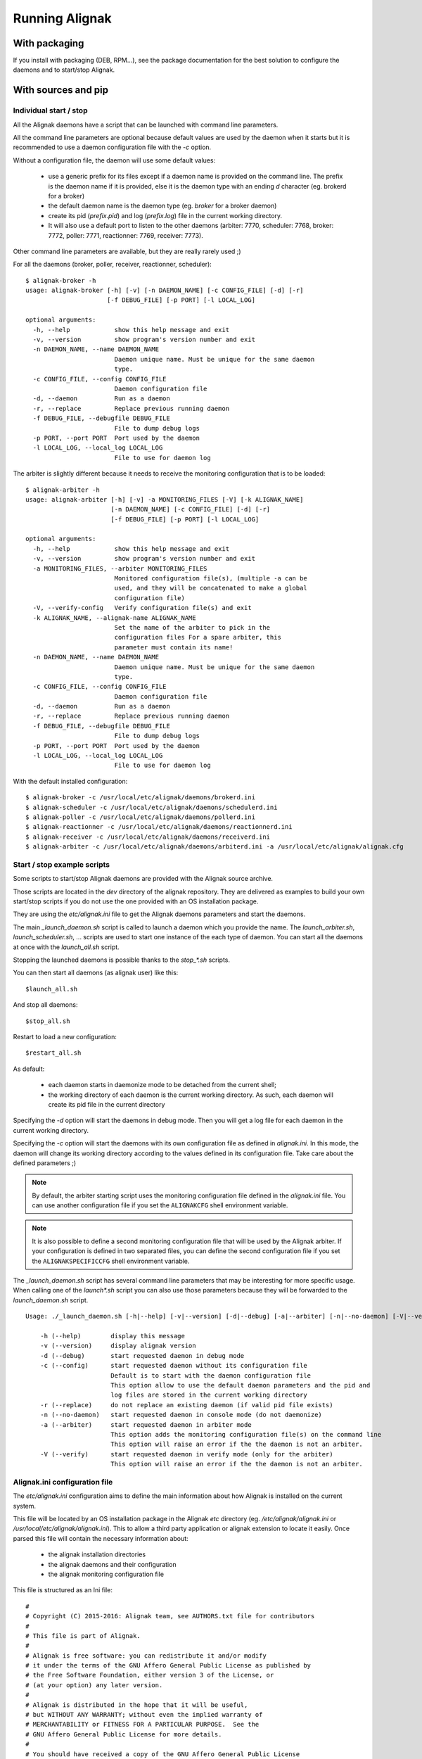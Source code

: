 .. _howitworks/run_alignak:

===============
Running Alignak
===============

With packaging
==============

If you install with packaging (DEB, RPM...), see the package documentation for the best solution to
configure the daemons and to start/stop Alignak.


With sources and pip
====================

Individual start / stop
-----------------------
All the Alignak daemons have a script that can be launched with command line parameters.

All the command line parameters are optional because default values are used by the daemon when it starts but it is recommended to use a daemon configuration file with the `-c` option.

Without a configuration file, the daemon will use some default values:

    - use a generic prefix for its files except if a daemon name is provided on the command line. The prefix is the daemon name if it is provided, else it is the daemon type with an ending `d` character (eg. brokerd for a broker)
    - the default daemon name is the daemon type (eg. *broker* for a broker daemon)
    - create its pid (*prefix.pid*) and log (*prefix.log*) file in the current working directory.
    - It will also use a default port to listen to the other daemons (arbiter: 7770, scheduler: 7768, broker: 7772, poller: 7771, reactionner: 7769, receiver: 7773).

Other command line parameters are available, but they are really rarely used ;)

For all the daemons (broker, poller, receiver, reactionner, scheduler)::

   $ alignak-broker -h
   usage: alignak-broker [-h] [-v] [-n DAEMON_NAME] [-c CONFIG_FILE] [-d] [-r]
                         [-f DEBUG_FILE] [-p PORT] [-l LOCAL_LOG]

   optional arguments:
     -h, --help            show this help message and exit
     -v, --version         show program's version number and exit
     -n DAEMON_NAME, --name DAEMON_NAME
                           Daemon unique name. Must be unique for the same daemon
                           type.
     -c CONFIG_FILE, --config CONFIG_FILE
                           Daemon configuration file
     -d, --daemon          Run as a daemon
     -r, --replace         Replace previous running daemon
     -f DEBUG_FILE, --debugfile DEBUG_FILE
                           File to dump debug logs
     -p PORT, --port PORT  Port used by the daemon
     -l LOCAL_LOG, --local_log LOCAL_LOG
                           File to use for daemon log


The arbiter is slightly different because it needs to receive the monitoring configuration that is to be loaded::

   $ alignak-arbiter -h
   usage: alignak-arbiter [-h] [-v] -a MONITORING_FILES [-V] [-k ALIGNAK_NAME]
                          [-n DAEMON_NAME] [-c CONFIG_FILE] [-d] [-r]
                          [-f DEBUG_FILE] [-p PORT] [-l LOCAL_LOG]

   optional arguments:
     -h, --help            show this help message and exit
     -v, --version         show program's version number and exit
     -a MONITORING_FILES, --arbiter MONITORING_FILES
                           Monitored configuration file(s), (multiple -a can be
                           used, and they will be concatenated to make a global
                           configuration file)
     -V, --verify-config   Verify configuration file(s) and exit
     -k ALIGNAK_NAME, --alignak-name ALIGNAK_NAME
                           Set the name of the arbiter to pick in the
                           configuration files For a spare arbiter, this
                           parameter must contain its name!
     -n DAEMON_NAME, --name DAEMON_NAME
                           Daemon unique name. Must be unique for the same daemon
                           type.
     -c CONFIG_FILE, --config CONFIG_FILE
                           Daemon configuration file
     -d, --daemon          Run as a daemon
     -r, --replace         Replace previous running daemon
     -f DEBUG_FILE, --debugfile DEBUG_FILE
                           File to dump debug logs
     -p PORT, --port PORT  Port used by the daemon
     -l LOCAL_LOG, --local_log LOCAL_LOG
                           File to use for daemon log

With the default installed configuration::

    $ alignak-broker -c /usr/local/etc/alignak/daemons/brokerd.ini
    $ alignak-scheduler -c /usr/local/etc/alignak/daemons/schedulerd.ini
    $ alignak-poller -c /usr/local/etc/alignak/daemons/pollerd.ini
    $ alignak-reactionner -c /usr/local/etc/alignak/daemons/reactionnerd.ini
    $ alignak-receiver -c /usr/local/etc/alignak/daemons/receiverd.ini
    $ alignak-arbiter -c /usr/local/etc/alignak/daemons/arbiterd.ini -a /usr/local/etc/alignak/alignak.cfg


Start / stop example scripts
----------------------------

Some scripts to start/stop Alignak daemons are provided with the Alignak source archive.

Those scripts are located in the *dev* directory of the alignak repository. They are delivered as examples to build your own start/stop scripts if you do not use the one provided with an OS installation package.

They are using the *etc/alignak.ini* file to get the Alignak daemons parameters and start the daemons.

The main `_launch_daemon.sh` script is called to launch a daemon which you provide the name. The `launch_arbiter.sh`, `launch_scheduler.sh`, ... scripts are used to start one instance of the each type of daemon. You can start all the daemons at once with the `launch_all.sh` script.

Stopping the launched daemons is possible thanks to the `stop_*.sh` scripts.

You can then start all daemons (as alignak user) like this::

    $launch_all.sh

And stop all daemons::

    $stop_all.sh


Restart to load a new configuration::

    $restart_all.sh


As default:

    - each daemon starts in daemonize mode to be detached from the current shell;
    - the working directory of each daemon is the current working directory. As such, each daemon will create its pid file in the current directory

Specifying the `-d` option will start the daemons in debug mode. Then you will get a log file for each daemon in the current working directory.

Specifying the `-c` option will start the daemons with its own configuration file as defined in *alignak.ini*. In this mode, the daemon will change its working directory according to the values defined in its configuration file. Take care about the defined parameters ;)


.. note :: By default, the arbiter starting script uses the monitoring configuration file defined in the *alignak.ini* file. You can use another configuration file if you set the ``ALIGNAKCFG`` shell environment variable.


.. note :: It is also possible to define a second monitoring configuration file that will be used by the Alignak arbiter. If your configuration is defined in two separated files, you can define the second configuration file if you set the ``ALIGNAKSPECIFICCFG`` shell environment variable.


The `_launch_daemon.sh` script has several command line parameters that may be interesting for more specific usage. When calling one of the `launch*.sh` script you can also use those parameters because they will be forwarded to the `launch_daemon.sh` script.

::

    Usage: ./_launch_daemon.sh [-h|--help] [-v|--version] [-d|--debug] [-a|--arbiter] [-n|--no-daemon] [-V|--verify] daemon_name

        -h (--help)        display this message
        -v (--version)     display alignak version
        -d (--debug)       start requested daemon in debug mode
        -c (--config)      start requested daemon without its configuration file
                           Default is to start with the daemon configuration file
                           This option allow to use the default daemon parameters and the pid and
                           log files are stored in the current working directory
        -r (--replace)     do not replace an existing daemon (if valid pid file exists)
        -n (--no-daemon)   start requested daemon in console mode (do not daemonize)
        -a (--arbiter)     start requested daemon in arbiter mode
                           This option adds the monitoring configuration file(s) on the command line
                           This option will raise an error if the the daemon is not an arbiter.
        -V (--verify)      start requested daemon in verify mode (only for the arbiter)
                           This option will raise an error if the the daemon is not an arbiter.



Alignak.ini configuration file
------------------------------

.. note: This part will be moved to the configuration part of this documentation but, as of now, is stays here for a better understanding of the previously described scripts.

The *etc/alignak.ini* configuration aims to define the main information about how Alignak is installed on the current system.

This file will be located by an OS installation package in the Alignak *etc* directory (eg. */etc/alignak/alignak.ini* or */usr/local/etc/alignak/alignak.ini*). This to allow a third party application or alignak extension to locate it easily. Once parsed this file will contain the necessary information about:

    - the alignak installation directories
    - the alignak daemons and their configuration
    - the alignak monitoring configuration file

This file is structured as an Ini file:

::

    #
    # Copyright (C) 2015-2016: Alignak team, see AUTHORS.txt file for contributors
    #
    # This file is part of Alignak.
    #
    # Alignak is free software: you can redistribute it and/or modify
    # it under the terms of the GNU Affero General Public License as published by
    # the Free Software Foundation, either version 3 of the License, or
    # (at your option) any later version.
    #
    # Alignak is distributed in the hope that it will be useful,
    # but WITHOUT ANY WARRANTY; without even the implied warranty of
    # MERCHANTABILITY or FITNESS FOR A PARTICULAR PURPOSE.  See the
    # GNU Affero General Public License for more details.
    #
    # You should have received a copy of the GNU Affero General Public License
    # along with Alignak.  If not, see <http://www.gnu.org/licenses/>.
    #

    #
    # This configuration file is the main Alignak configuration entry point. Each Alignak installer
    # will adapt the content of this file according to the installation process. This will allow
    # any Alignak extension or third party application to find where the Alignak components and
    # files are located on the system.
    #
    # ---
    # This version of the file contains variable that are suitable to run a single node Alignak
    # with all its daemon using the default configuration existing in the repository.
    #

    # Main alignak variables:
    # - BIN is where the launch scripts are located
    #   (Debian sets to /usr/bin)
    # - ETC is where we store the configuration files
    #   (Debian sets to /etc/alignak)
    # - VAR is where the libraries and plugins files are installed
    #   (Debian sets to /var/lib/alignak)
    # - RUN is the daemons working directory and where pid files are stored
    #   (Debian sets to /var/run/alignak)
    # - LOG is where we put log files
    #   (Debian sets to /var/log/alignak)
    #
    [DEFAULT]
    BIN=../alignak/bin
    ETC=../etc
    VAR=/tmp
    RUN=/tmp
    LOG=/tmp


    # We define the name of the 2 main Alignak configuration files.
    # There may be 2 configuration files because tools like Centreon generate those...
    [alignak-configuration]
    # Alignak main configuration file
    CFG=%(ETC)s/alignak.cfg
    # Alignak secondary configuration file (none as a default)
    SPECIFICCFG=


    # For each Alignak daemon, this file contains a section with the daemon name. The section
    # identifier is the corresponding daemon name. This daemon name is built with the daemon
    # type (eg. arbiter, poller,...) and the daemon name separated with a dash.
    # This rule ensure that alignak will be able to find all the daemons configuration in this
    # whatever the number of daemons existing in the configuration
    #
    # Each section defines:
    # - the location of the daemon configuration file
    # - the daemon launching script
    # - the location of the daemon pid file
    # - the location of the daemon debug log file (if any is to be used)

    [arbiter-master]
    ### ARBITER PART ###
    PROCESS=alignak-arbiter
    DAEMON=%(BIN)s/alignak_arbiter.py
    CFG=%(ETC)s/daemons/arbiterd.ini
    DEBUGFILE=%(LOG)s/arbiter-debug.log


    [scheduler-master]
    ### SCHEDULER PART ###
    PROCESS=alignak-scheduler
    DAEMON=%(BIN)s/alignak_scheduler.py
    CFG=%(ETC)s/daemons/schedulerd.ini
    DEBUGFILE=%(LOG)s/scheduler-debug.log

    [poller-master]
    ### POLLER PART ###
    PROCESS=alignak-poller
    DAEMON=%(BIN)s/alignak_poller.py
    CFG=%(ETC)s/daemons/pollerd.ini
    DEBUGFILE=%(LOG)s/poller-debug.log

    [reactionner-master]
    ### REACTIONNER PART ###
    PROCESS=alignak-reactionner
    DAEMON=%(BIN)s/alignak_reactionner.py
    CFG=%(ETC)s/daemons/reactionnerd.ini
    DEBUGFILE=%(LOG)s/reactionner-debug.log

    [broker-master]
    ### BROKER PART ###
    PROCESS=alignak-broker
    DAEMON=%(BIN)s/alignak_broker.py
    CFG=%(ETC)s/daemons/brokerd.ini
    DEBUGFILE=%(LOG)s/broker-debug.log

    [receiver-master]
    ### RECEIVER PART ###
    PROCESS=alignak-receiver
    DAEMON=%(BIN)s/alignak_receiver.py
    CFG=%(ETC)s/daemons/receiverd.ini
    DEBUGFILE=%(LOG)s/receiver-debug.log



.. note :: in future version, the role of this file will be extended to contain all the daemons configuration in place of each file used for each daemon.

Environment variables
=====================

Alignak uses some environment variables


Alignak internal metrics
------------------------

If some environment variables exist the Alignak internal metrics will be logged to a file in append mode:
    ``ALIGNAK_STATS_FILE``
        the file name

    ``ALIGNAK_STATS_FILE_LINE_FMT``
        defaults to [#date#] #counter# #value# #uom#\n'

    ``ALIGNAK_STATS_FILE_DATE_FMT``
        defaults to '%Y-%m-%d %H:%M:%S'
        date is UTC
        if configured as an empty string, the date will be output as a UTC timestamp


Log system health
-----------------

Defining the ``TEST_LOG_MONITORING`` environment variable will make Alignak add some log in the scheduler daemons log files to inform about the system CPU, memory and disk consumption.

On each scheduling loop end, if the report period ia happening, the Alignak scheduler gets the current cpu, memory and disk information from the OS and dumps them to the information log. The dump is formatted as a Nagios plugin output with performance data.

When this variable is defined, the default report period is set to 5. As such, each 5 scheduling loop, there is a report in the information log. If this variable contains an integer value, this value will define the report period.
::

   # Define environment variable
   setenv TEST_LOG_MONITORING 5


   [2017-09-19 15:54:36 CEST] INFO: [alignak.scheduler] Scheduler scheduler-master cpu|'cpu_count'=4 'cpu_1_percent'=42.20% 'cpu_2_percent'=38.40% 'cpu_3_percent'=35.40% 'cpu_4_percent'=48.10% 'cpu_1_user_percent'=37.90% 'cpu_1_nice_percent'=0.00% 'cpu_1_system_percent'=4.20% 'cpu_1_idle_percent'=57.80% 'cpu_1_irq_percent'=0.00% 'cpu_2_user_percent'=31.80% 'cpu_2_nice_percent'=0.00% 'cpu_2_system_percent'=6.10% 'cpu_2_idle_percent'=61.60% 'cpu_2_irq_percent'=0.50% 'cpu_3_user_percent'=31.00% 'cpu_3_nice_percent'=0.00% 'cpu_3_system_percent'=4.20% 'cpu_3_idle_percent'=64.60% 'cpu_3_irq_percent'=0.20% 'cpu_4_user_percent'=38.90% 'cpu_4_nice_percent'=0.00% 'cpu_4_system_percent'=9.20% 'cpu_4_idle_percent'=51.90% 'cpu_4_irq_percent'=0.00%
   [2017-09-19 15:54:36 CEST] INFO: [alignak.scheduler] Scheduler scheduler-master disks|'disk_/_total'=952725065728B 'disk_/_used'=93761236992B 'disk_/_free'=858963828736B 'disk_/_percent_used'=9.80%
   [2017-09-19 15:54:36 CEST] INFO: [alignak.scheduler] Scheduler scheduler-master memory|'swap_total'=2621424B 'swap_used'=33514B 'swap_free'=2587910B 'swap_used_percent'=1.30% 'swap_sin'=2687B 'swap_sout'=12851708B
   [2017-09-19 15:54:41 CEST] INFO: [alignak.scheduler] Scheduler scheduler-master cpu|'cpu_count'=4 'cpu_1_percent'=34.00% 'cpu_2_percent'=37.40% 'cpu_3_percent'=36.10% 'cpu_4_percent'=25.10% 'cpu_1_user_percent'=26.90% 'cpu_1_nice_percent'=0.00% 'cpu_1_system_percent'=7.00% 'cpu_1_idle_percent'=66.00% 'cpu_1_irq_percent'=0.00% 'cpu_2_user_percent'=30.10% 'cpu_2_nice_percent'=0.00% 'cpu_2_system_percent'=7.20% 'cpu_2_idle_percent'=62.60% 'cpu_2_irq_percent'=0.20% 'cpu_3_user_percent'=30.40% 'cpu_3_nice_percent'=0.00% 'cpu_3_system_percent'=5.60% 'cpu_3_idle_percent'=63.90% 'cpu_3_irq_percent'=0.20% 'cpu_4_user_percent'=19.20% 'cpu_4_nice_percent'=0.00% 'cpu_4_system_percent'=5.80% 'cpu_4_idle_percent'=74.90% 'cpu_4_irq_percent'=0.20%
   [2017-09-19 15:54:41 CEST] INFO: [alignak.scheduler] Scheduler scheduler-master disks|'disk_/_total'=952725061632B 'disk_/_used'=93761646592B 'disk_/_free'=858963415040B 'disk_/_percent_used'=9.80%
   [2017-09-19 15:54:41 CEST] INFO: [alignak.scheduler] Scheduler scheduler-master memory|'swap_total'=2621424B 'swap_used'=33514B 'swap_free'=2587910B 'swap_used_percent'=1.30% 'swap_sin'=2687B 'swap_sout'=12851710B
   [2017-09-19 15:54:46 CEST] INFO: [alignak.scheduler] Scheduler scheduler-master cpu|'cpu_count'=4 'cpu_1_percent'=28.70% 'cpu_2_percent'=24.60% 'cpu_3_percent'=36.40% 'cpu_4_percent'=41.00% 'cpu_1_user_percent'=21.20% 'cpu_1_nice_percent'=0.00% 'cpu_1_system_percent'=7.50% 'cpu_1_idle_percent'=71.30% 'cpu_1_irq_percent'=0.00% 'cpu_2_user_percent'=17.70% 'cpu_2_nice_percent'=0.00% 'cpu_2_system_percent'=6.80% 'cpu_2_idle_percent'=75.40% 'cpu_2_irq_percent'=0.20% 'cpu_3_user_percent'=27.90% 'cpu_3_nice_percent'=0.00% 'cpu_3_system_percent'=8.20% 'cpu_3_idle_percent'=63.60% 'cpu_3_irq_percent'=0.30% 'cpu_4_user_percent'=33.60% 'cpu_4_nice_percent'=0.00% 'cpu_4_system_percent'=7.10% 'cpu_4_idle_percent'=59.00% 'cpu_4_irq_percent'=0.30%
   [2017-09-19 15:54:46 CEST] INFO: [alignak.scheduler] Scheduler scheduler-master disks|'disk_/_total'=952725045248B 'disk_/_used'=93762039808B 'disk_/_free'=858963005440B 'disk_/_percent_used'=9.80%
   [2017-09-19 15:54:46 CEST] INFO: [alignak.scheduler] Scheduler scheduler-master memory|'swap_total'=2621424B 'swap_used'=33514B 'swap_free'=2587910B 'swap_used_percent'=1.30% 'swap_sin'=2687B 'swap_sout'=12851716B


.. note :: this feature allows to have some information about the system load with a running Alignak scheduler.

Log Scheduling loop
-------------------

Defining the ``TEST_LOG_LOOP`` environment variable will make Alignak add some log in the scheduler daemons log files to inform about the checks that are scheduled.

As an example:
::

    # Define environment variable
    setenv TEST_LOG_LOOP 1

    # Start Alignak daemons

    # Tail scheduler log files
    [2017-05-27 07:32:49 CEST] INFO: [alignak.scheduler] --- 64
    [2017-05-27 07:32:49 CEST] INFO: [alignak.scheduler] Items (loop): broks: 0, notifications: 0, checks: 0, internal checks: 0, event handlers: 0, external commands: 0
    [2017-05-27 07:32:49 CEST] INFO: [alignak.scheduler] Items (total): broks: 52, notifications: 0, checks: 13, internal checks: 0, event handlers: 0, external commands: 0
    [2017-05-27 07:32:49 CEST] INFO: [alignak.scheduler] Actions 'eventhandler/total': launched: 0, timeout: 0, executed: 0
    [2017-05-27 07:32:49 CEST] INFO: [alignak.scheduler] Results 'eventhandler/total': total: 0,
    [2017-05-27 07:32:49 CEST] INFO: [alignak.scheduler] Actions 'eventhandler/loop': launched: 0, timeout: 0, executed: 0
    [2017-05-27 07:32:49 CEST] INFO: [alignak.scheduler] Results 'eventhandler/loop': total: 0,
    [2017-05-27 07:32:49 CEST] INFO: [alignak.scheduler] Actions 'notification/total': launched: 0, timeout: 0, executed: 0
    [2017-05-27 07:32:49 CEST] INFO: [alignak.scheduler] Results 'notification/total': total: 0,
    [2017-05-27 07:32:49 CEST] INFO: [alignak.scheduler] Actions 'notification/loop': launched: 0, timeout: 0, executed: 0
    [2017-05-27 07:32:49 CEST] INFO: [alignak.scheduler] Results 'notification/loop': total: 0,
    [2017-05-27 07:32:49 CEST] INFO: [alignak.scheduler] Actions 'check/total': launched: 2, timeout: 0, executed: 2
    [2017-05-27 07:32:49 CEST] INFO: [alignak.scheduler] Results 'check/total': total: 4, done: 4,
    [2017-05-27 07:32:49 CEST] INFO: [alignak.scheduler] Actions 'check/loop': launched: 0, timeout: 0, executed: 0
    [2017-05-27 07:32:49 CEST] INFO: [alignak.scheduler] Results 'check/loop': total: 2, done: 2,
    [2017-05-27 07:32:49 CEST] INFO: [alignak.scheduler] Checks (loop): total: 12 (scheduled: 11, launched: 0, in poller: 0, timeout: 0, done: 0, zombies: 0)
    [2017-05-27 07:32:50 CEST] INFO: [alignak.scheduler] Elapsed time, current loop: 0.00, from start: 63.20 (64 loops)
    [2017-05-27 07:32:50 CEST] INFO: [alignak.scheduler] Check average (loop) = 0 checks results, 0.00 checks/s
    [2017-05-27 07:32:50 CEST] INFO: [alignak.scheduler] Check average (total) = 13 checks results, 0.21 checks/s
    [2017-05-27 07:32:50 CEST] INFO: [alignak.scheduler] +++ 64
    [2017-05-27 07:32:50 CEST] INFO: [alignak.scheduler] --- 65
    [2017-05-27 07:32:50 CEST] INFO: [alignak.scheduler] Items (loop): broks: 0, notifications: 0, checks: 0, internal checks: 0, event handlers: 0, external commands: 0
    [2017-05-27 07:32:50 CEST] INFO: [alignak.scheduler] Items (total): broks: 52, notifications: 0, checks: 13, internal checks: 0, event handlers: 0, external commands: 0
    [2017-05-27 07:32:50 CEST] INFO: [alignak.scheduler] Actions 'eventhandler/total': launched: 0, timeout: 0, executed: 0
    [2017-05-27 07:32:50 CEST] INFO: [alignak.scheduler] Results 'eventhandler/total': total: 0,
    [2017-05-27 07:32:50 CEST] INFO: [alignak.scheduler] Actions 'eventhandler/loop': launched: 0, timeout: 0, executed: 0
    [2017-05-27 07:32:50 CEST] INFO: [alignak.scheduler] Results 'eventhandler/loop': total: 0,
    [2017-05-27 07:32:50 CEST] INFO: [alignak.scheduler] Actions 'notification/total': launched: 0, timeout: 0, executed: 0
    [2017-05-27 07:32:50 CEST] INFO: [alignak.scheduler] Results 'notification/total': total: 0,
    [2017-05-27 07:32:50 CEST] INFO: [alignak.scheduler] Actions 'notification/loop': launched: 0, timeout: 0, executed: 0
    [2017-05-27 07:32:50 CEST] INFO: [alignak.scheduler] Results 'notification/loop': total: 0,
    [2017-05-27 07:32:50 CEST] INFO: [alignak.scheduler] Actions 'check/total': launched: 2, timeout: 0, executed: 2
    [2017-05-27 07:32:50 CEST] INFO: [alignak.scheduler] Results 'check/total': total: 4, done: 4,
    [2017-05-27 07:32:50 CEST] INFO: [alignak.scheduler] Actions 'check/loop': launched: 0, timeout: 0, executed: 0
    [2017-05-27 07:32:50 CEST] INFO: [alignak.scheduler] Results 'check/loop': total: 2, done: 2,
    [2017-05-27 07:32:50 CEST] INFO: [alignak.scheduler] Checks (loop): total: 12 (scheduled: 11, launched: 0, in poller: 0, timeout: 0, done: 0, zombies: 0)
    [2017-05-27 07:32:51 CEST] INFO: [alignak.scheduler] Elapsed time, current loop: 0.01, from start: 64.21 (65 loops)
    [2017-05-27 07:32:51 CEST] INFO: [alignak.scheduler] Check average (loop) = 0 checks results, 0.00 checks/s
    [2017-05-27 07:32:51 CEST] INFO: [alignak.scheduler] Check average (total) = 13 checks results, 0.20 checks/s
    [2017-05-27 07:32:51 CEST] INFO: [alignak.scheduler] +++ 65


Log Alignak actions
-------------------

Defining the ``TEST_LOG_ACTIONS`` environment variable will make Alignak add some information in its daemons log files to inform about the commands that are launched for the checks and the notifications. This is very useful to help setting-up the checks because the launched checks and their results are available as INFO log

If this variable is set to 'WARNING', the logs will be at the WARNING level, else INFO.

As an example:
::

    # Define environment variable
    setenv TEST_LOG_ACTIONS 1

    # Start Alignak daemons

    # Tail log files
    ==> /usr/local/var/log/alignak/pollerd.log <==
    [2017-04-26 16:23:57 UTC] INFO: [alignak.action] Launch command: /usr/local/libexec/nagios/check_nrpe -H 93.93.47.81 -t 10 -u -n -c check_zombie_procs
    [2017-04-26 16:23:57 UTC] INFO: [alignak.action] Check for /usr/local/libexec/nagios/check_nrpe -H 93.93.47.81 -t 10 -u -n -c check_zombie_procs exited with return code 0
    [2017-04-26 16:23:57 UTC] INFO: [alignak.action] Check result for /usr/local/libexec/nagios/check_nrpe -H 93.93.47.81 -t 10 -u -n -c check_zombie_procs: 0, PROCS OK: 0 processes with STATE = Z
    [2017-04-26 16:23:57 UTC] INFO: [alignak.action] Performance data for /usr/local/libexec/nagios/check_nrpe -H 93.93.47.81 -t 10 -u -n -c check_zombie_procs: procs=0;5;10;0;


Log Alignak alerts and notifications
------------------------------------

Defining the ``TEST_LOG_ALERTS`` ``TEST_LOG_NOTIFICATIONS`` environment variables will make Alignak add some information in its daemons log files to inform about the alerts and notifications that are raised for the monitored hosts and services.

If these variables are set to 'WARNING', the logs will be at the WARNING level, else INFO.


Alignak processes list
======================

The daemons involved in Alignak are starting several processes in the system. All the processes started have a process title set by Alignak to help the user knowing which is which. Several processes types are present in the system processes list:

    * the main daemon process
        There will always be one process for each Alignak daemon type. The process title is the daemon type (eg. *alignak-arbiter*, *alignak-scheduler*,...)

    * the main daemon forked process.
        Each Alignak daemon forks a new process instance for each daemon instance existing in the configuration. If you defined several schedulers you will get a process for each scheduler instance. Each daemon instance process has a title built with the instance name (eg. *alignak-scheduler scheduler-master*)

    * the external modules processes
        The daemons that have some external modules attached, like the brokers or receivers, launch new processes for their modules. Those processes titles are made of the daemon instance name and the module alias (eg. *alignak-receiver-master module: nsca*)

    * the satellite workers processes
        The satellites daemons that need some worker processes (pollers and reactionners) launch several worker processes to execute their actions (checks or notifications). Those worker processes have a title made of the daemon instance name and the worker label (eg. *alignak-poller-master worker*)


 As an example, here is the processes list of an Alignak "simple" configuration with no spare daemons and no distributed configuration::

    alignak   5850  0.7  1.0 867048 43148 ?        Sl   10:54   0:00 alignak-scheduler scheduler-master
    alignak   5851  0.0  0.9 208644 37076 ?        S    10:54   0:00 alignak-scheduler
    alignak   5907  0.4  1.0 865080 42516 ?        Sl   10:54   0:00 alignak-poller poller-master
    alignak   5908  0.0  0.9 495000 37964 ?        Sl   10:54   0:00 alignak-poller
    alignak   5968  0.4  1.0 864756 42456 ?        Sl   10:54   0:00 alignak-reactionner reactionner-master
    alignak   5973  0.0  0.9 421272 38044 ?        Sl   10:54   0:00 alignak-reactionner
    alignak   6078  1.2  1.1 867732 45072 ?        Sl   10:55   0:00 alignak-broker broker-master
    alignak   6079  0.1  0.9 495276 40048 ?        Sl   10:55   0:00 alignak-broker
    alignak   6153  0.4  1.0 864576 42036 ?        Sl   10:55   0:00 alignak-receiver receiver-master
    alignak   6154  0.0  0.9 347940 37736 ?        Sl   10:55   0:00 alignak-receiver
    alignak   6216  1.6  1.1 867588 44528 ?        Sl   10:55   0:00 alignak-arbiter arbiter-master
    alignak   6217  0.0  0.9 211000 39376 ?        S    10:55   0:00 alignak-arbiter
    alignak   6230  0.0  0.9 864184 40452 ?        S    10:55   0:00 alignak-poller-master worker
    alignak   6240  0.0  1.0 864320 40960 ?        S    10:55   0:00 alignak-receiver-master module: nsca
    alignak   6250  0.2  1.0 866748 43228 ?        S    10:55   0:00 alignak-broker-master module: backend_broker
    alignak   6260  0.2  1.0 866748 43072 ?        S    10:55   0:00 alignak-broker-master module: logs
    alignak   6271  0.0  1.0 864196 40592 ?        S    10:55   0:00 alignak-poller-master worker
    alignak   6279  0.0  1.0 864188 40544 ?        S    10:55   0:00 alignak-reactionner-master worker


Log files
=========

When running, the Alignak daemons are logging their activity in log files that can be found in the
*/usr/local/var/log/* directory. Each daemon has its own log file. Log files are kept on the system
for a default period of 7 rotating days.

Each daemon log file configuration is found in the daemon configuration file (/usr/local/etc/alignak/daemons/*.ini*).

In case of problem, make sure that there is no ERROR and/or WARNING logs in the log files.

The log files are the very first information source about Alignak activity. You will find:

    * HOST ALERT information
    * SERVICE ALERT information
    * ...

to keep you informed about your system state.

As an example, the *schedulerd.log* file some few minutes after start::

    [1474548490] INFO: [Alignak] Loading configuration.
    [1474548490] INFO: [Alignak] New configuration loaded
    [1474548490] INFO: [Alignak] [scheduler-master] First scheduling launched
    [1474548490] INFO: [Alignak] [scheduler-master] First scheduling done
    [1474548490] INFO: [Alignak] A new broker just connected : broker-master
    [1474548490] INFO: [Alignak] [scheduler-master] Created 38 initial Broks for broker broker-master
    [1474548530] HOST ALERT: host_snmp;DOWN;SOFT;1;Alarm timeout
    [1474548581] SERVICE ALERT: host_snmp;Disks;CRITICAL;SOFT;1;CRITICAL : (>95%) Cached memory: 100%used(189MB/189MB) Physical memory: 95%used(1892MB/2000MB) Shared memory: 100%used(23MB/23MB)
    [1474548602] HOST ALERT: host_snmp;DOWN;SOFT;1;Alarm timeout
    [1474548614] SERVICE ALERT: host_snmp;Memory;WARNING;SOFT;1;Ram : 85%, Swap : 54% : > 80, 80 ; WARNING
    [1474548637] HOST ALERT: host_snmp;DOWN;SOFT;1;Alarm timeout
    [1474548662] SERVICE ALERT: host_snmp;NetworkUsage;UNKNOWN;SOFT;1;ERROR : Unknown interface eth\d+
    [1474548683] HOST ALERT: host_snmp;DOWN;SOFT;1;Alarm timeout
    [1474548700] SERVICE ALERT: host_snmp;Disks;CRITICAL;SOFT;2;CRITICAL : (>95%) Cached memory: 100%used(193MB/193MB) Physical memory: 96%used(1921MB/2000MB) Shared memory: 100%used(23MB/23MB)
    [1474548722] HOST ALERT: host_snmp;DOWN;SOFT;1;Alarm timeout
    [1474548734] SERVICE ALERT: host_snmp;Memory;WARNING;SOFT;2;Ram : 86%, Swap : 54% : > 80, 80 ; WARNING
    [1474548757] HOST ALERT: host_snmp;DOWN;SOFT;1;Alarm timeout
    [1474548783] SERVICE ALERT: host_snmp;NetworkUsage;UNKNOWN;SOFT;2;ERROR : Unknown interface eth\d+
    [1474548805] HOST ALERT: host_snmp;DOWN;SOFT;1;Alarm timeout
    [1474548819] SERVICE ALERT: host_snmp;Disks;CRITICAL;HARD;3;CRITICAL : (>95%) Cached memory: 100%used(193MB/193MB) Physical memory: 96%used(1930MB/2000MB) Shared memory: 100%used(23MB/23MB)
    [1474548829] HOST ALERT: host_snmp;DOWN;HARD;2;Alarm timeout
    [1474548829] HOST NOTIFICATION: admin;host_snmp;DOWN;notify-host-by-email;Alarm timeout
    [1474548854] SERVICE ALERT: host_snmp;Memory;WARNING;HARD;3;Ram : 86%, Swap : 54% : > 80, 80 ; WARNING
    [1474548902] SERVICE ALERT: host_snmp;NetworkUsage;UNKNOWN;HARD;3;ERROR : Unknown interface eth\d+

